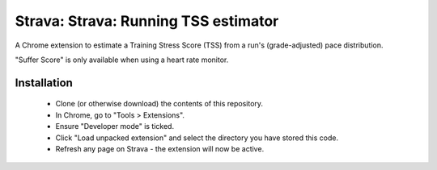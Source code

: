 Strava: Strava: Running TSS estimator
"""""""""""""""""""""""""""""""""""""

A Chrome extension to estimate a Training Stress Score (TSS) from a run's
(grade-adjusted) pace distribution.

"Suffer Score" is only available when using a heart rate monitor.

Installation
============

 * Clone (or otherwise download) the contents of this repository.

 * In Chrome, go to "Tools > Extensions".

 * Ensure "Developer mode" is ticked.

 * Click "Load unpacked extension" and select the directory you have stored
   this code.

 * Refresh any page on Strava - the extension will now be active.
